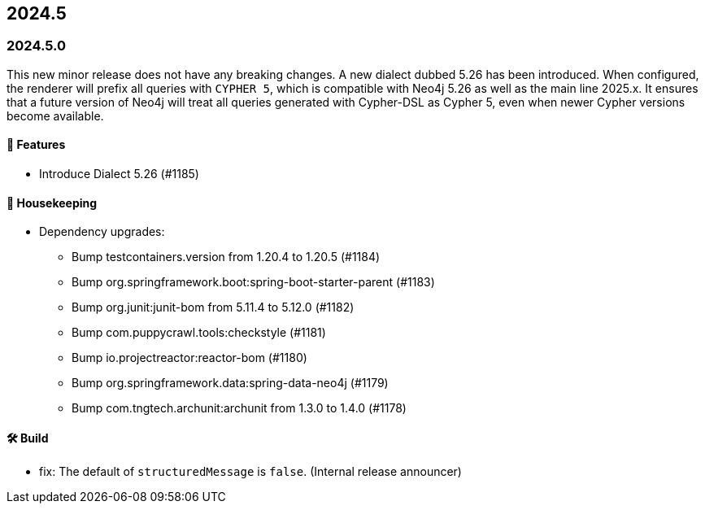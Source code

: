 == 2024.5

=== 2024.5.0

This new minor release does not have any breaking changes.
A new dialect dubbed 5.26 has been introduced.
When configured, the renderer will prefix all queries with `CYPHER 5`, which is compatible with Neo4j 5.26 as well as the main line 2025.x.
It ensures that a future version of Neo4j will treat all queries generated with Cypher-DSL as Cypher 5, even when newer Cypher versions become available.

==== 🚀 Features

* Introduce Dialect 5.26 (#1185)

==== 🧹 Housekeeping

* Dependency upgrades:
** Bump testcontainers.version from 1.20.4 to 1.20.5 (#1184)
** Bump org.springframework.boot:spring-boot-starter-parent (#1183)
** Bump org.junit:junit-bom from 5.11.4 to 5.12.0 (#1182)
** Bump com.puppycrawl.tools:checkstyle (#1181)
** Bump io.projectreactor:reactor-bom (#1180)
** Bump org.springframework.data:spring-data-neo4j (#1179)
** Bump com.tngtech.archunit:archunit from 1.3.0 to 1.4.0 (#1178)

==== 🛠 Build

* fix: The default of `structuredMessage` is `false`. (Internal release announcer)
